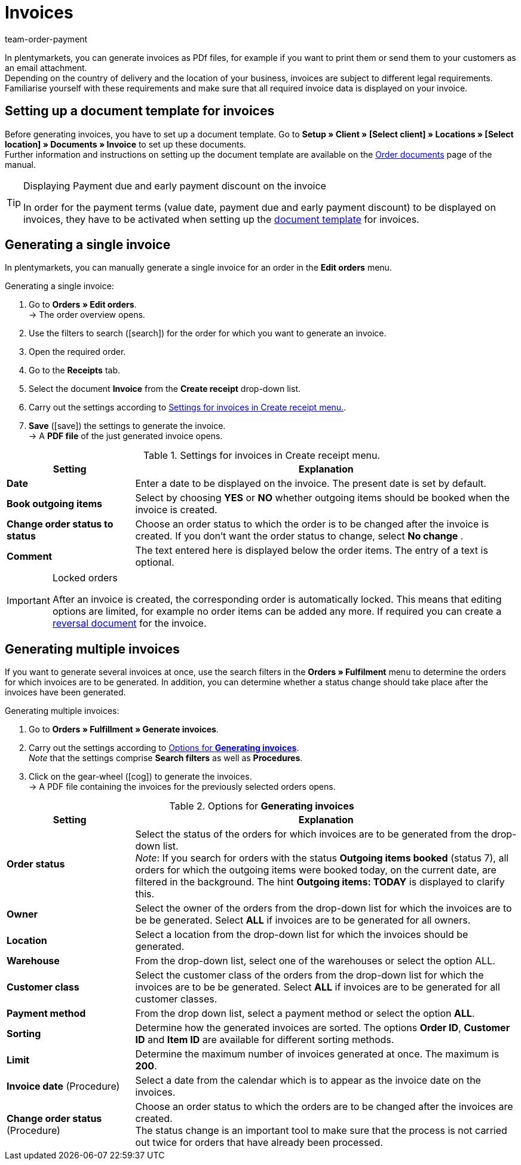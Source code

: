 = Invoices
:lang: en
:position: 10
:url: orders/order-documents/generating-invoices
:id: I75PCMI
:keywords: invoice, generating invoices, order documents, document template, invoice date, billing, payment terms, invoice cancellation, document type, document, invoice data
:author: team-order-payment

In plentymarkets, you can generate invoices as PDf files, for example if you want to print them or send them to your customers as an email attachment. +
Depending on the country of delivery and the location of your business, invoices are subject to different legal requirements. Familiarise yourself with these requirements and make sure that all required invoice data is displayed on your invoice.

[#100]
== Setting up a document template for invoices

Before generating invoices, you have to set up a document template. Go to *Setup » Client » [Select client] » Locations » [Select location] » Documents » Invoice* to set up these documents. +
Further information and instructions on setting up the document template are available on the xref:orders:order-documents.adoc#[Order documents] page of the manual.

[TIP]
.Displaying Payment due and early payment discount on the invoice
====
In order for the payment terms (value date, payment due and early payment discount) to be displayed on invoices, they have to be activated when setting up the xref:orders:order-documents.adoc#intable-payment-terms-documents[document template] for invoices.
====

[#200]
== Generating a single invoice

In plentymarkets, you can manually generate a single invoice for an order in the *Edit orders* menu.

[.instruction]
Generating a single invoice:

. Go to *Orders » Edit orders*. +
→ The order overview opens.
. Use the filters to search (icon:search[role="blue"]) for the order for which you want to generate an invoice.
. Open the required order.
. Go to the *Receipts* tab.
. Select the document *Invoice* from the *Create receipt* drop-down list. +
. Carry out the settings according to <<table-orders-receipts-invoice>>. +
. *Save* (icon:save[role="green"]) the settings to generate the invoice. +
→ A *PDF file* of the just generated invoice opens.

[[table-orders-receipts-invoice]]
.Settings for invoices in Create receipt menu.
[cols="1,3"]
|====
|Setting |Explanation

| *Date*
|Enter a date to be displayed on the invoice. The present date is set by default.

| *Book outgoing items*
|Select by choosing *YES* or *NO* whether outgoing items should be booked when the invoice is created.

| *Change order status to status*
|Choose an order status to which the order is to be changed after the invoice is created. If you don’t want the order status to change, select *No change* .

| *Comment*
|The text entered here is displayed below the order items. The entry of a text is optional.
|====

[IMPORTANT]
.Locked orders
====
After an invoice is created, the corresponding order is automatically locked. This means that editing options are limited, for example no order items can be added any more. If required you can create a xref:orders:managing-orders.adoc#1670[reversal document] for the invoice.
====

[#300]
== Generating multiple invoices

If you want to generate several invoices at once, use the search filters in the *Orders » Fulfilment* menu to determine the orders for which invoices are to be generated. In addition, you can determine whether a status change should take place after the invoices have been generated.

[.instruction]
Generating multiple invoices:

. Go to *Orders » Fulfillment » Generate invoices*.
. Carry out the settings according to <<table-settings-fulfillment-invoices>>. +
_Note_ that the settings comprise *Search filters* as well as *Procedures*.
. Click on the gear-wheel (icon:cog[]) to generate the invoices. +
→ A PDF file containing the invoices for the previously selected orders opens.

[[table-settings-fulfillment-invoices]]
.Options for *Generating invoices*
[cols="1,3"]
|====
|Setting |Explanation

| *Order status*
|Select the status of the orders for which invoices are to be generated from the drop-down list. +
_Note_: If you search for orders with the status *Outgoing items booked* (status 7), all orders for which the outgoing items were booked today, on the current date, are filtered in the background. The hint *Outgoing items: TODAY* is displayed to clarify this.

| *Owner*
|Select the owner of the orders from the drop-down list for which the invoices are to be be generated. Select *ALL* if invoices are to be generated for all owners.

| *Location*
|Select a location from the drop-down list for which the invoices should be generated.

| *Warehouse*
|From the drop-down list, select one of the warehouses or select the option ALL.

| *Customer class*
|Select the customer class of the orders from the drop-down list for which the invoices are to be be generated. Select *ALL* if invoices are to be generated for all customer classes.

| *Payment method*
|From the drop down list, select a payment method or select the option *ALL*.

| *Sorting*
|Determine how the generated invoices are sorted. The options *Order ID*, *Customer ID* and *Item ID* are available for different sorting methods.

| *Limit*
|Determine the maximum number of invoices generated at once. The maximum is *200*.

| *Invoice date* (Procedure)
|Select a date from the calendar which is to appear as the invoice date on the invoices.

| *Change order status* (Procedure)
|Choose an order status to which the orders are to be changed after the invoices are created. +
The status change is an important tool to make sure that the process is not carried out twice for orders that have already been processed.
|====
